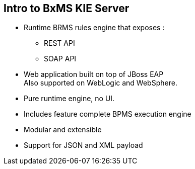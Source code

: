 :scrollbar:
:data-uri:
:noaudio:

== Intro to BxMS KIE Server

* Runtime BRMS rules engine that exposes :
** REST API
** SOAP API
* Web application built on top of JBoss EAP +
Also supported on WebLogic and WebSphere.
* Pure runtime engine, no UI.
* Includes feature complete BPMS execution engine
* Modular and extensible
* Support for JSON and XML payload

ifdef::showscript[]

endif::showscript[]
